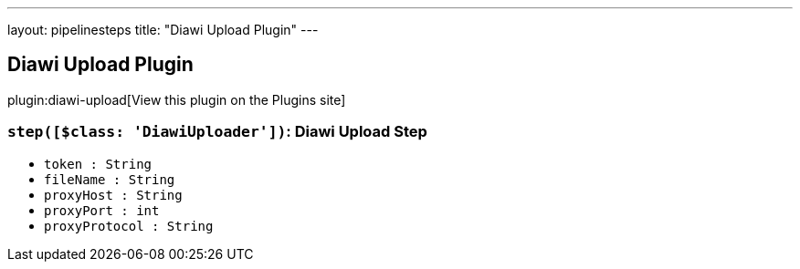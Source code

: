 ---
layout: pipelinesteps
title: "Diawi Upload Plugin"
---

:notitle:
:description:
:author:
:email: jenkinsci-users@googlegroups.com
:sectanchors:
:toc: left
:compat-mode!:

== Diawi Upload Plugin

plugin:diawi-upload[View this plugin on the Plugins site]

=== `step([$class: 'DiawiUploader'])`: Diawi Upload Step
++++
<ul><li><code>token : String</code>
</li>
<li><code>fileName : String</code>
</li>
<li><code>proxyHost : String</code>
</li>
<li><code>proxyPort : int</code>
</li>
<li><code>proxyProtocol : String</code>
</li>
</ul>


++++
